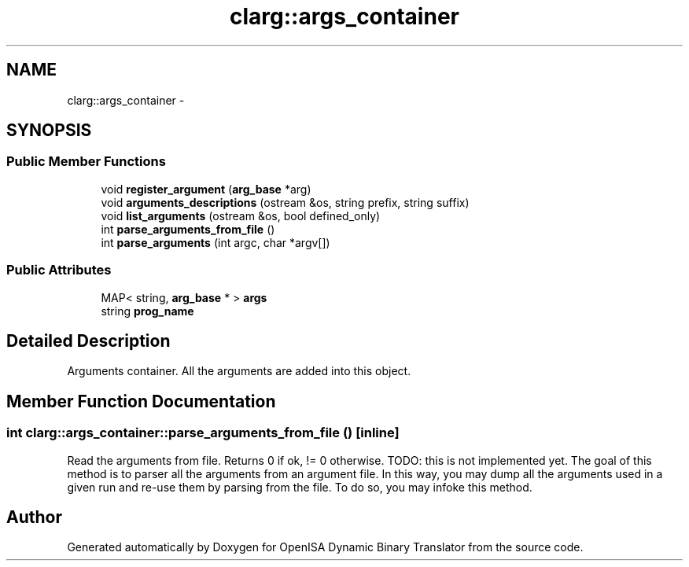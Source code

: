 .TH "clarg::args_container" 3 "Mon Apr 23 2018" "Version 0.0.1" "OpenISA Dynamic Binary Translator" \" -*- nroff -*-
.ad l
.nh
.SH NAME
clarg::args_container \- 
.SH SYNOPSIS
.br
.PP
.SS "Public Member Functions"

.in +1c
.ti -1c
.RI "void \fBregister_argument\fP (\fBarg_base\fP *arg)"
.br
.ti -1c
.RI "void \fBarguments_descriptions\fP (ostream &os, string prefix, string suffix)"
.br
.ti -1c
.RI "void \fBlist_arguments\fP (ostream &os, bool defined_only)"
.br
.ti -1c
.RI "int \fBparse_arguments_from_file\fP ()"
.br
.ti -1c
.RI "int \fBparse_arguments\fP (int argc, char *argv[])"
.br
.in -1c
.SS "Public Attributes"

.in +1c
.ti -1c
.RI "MAP< string, \fBarg_base\fP * > \fBargs\fP"
.br
.ti -1c
.RI "string \fBprog_name\fP"
.br
.in -1c
.SH "Detailed Description"
.PP 
Arguments container\&. All the arguments are added into this object\&. 
.SH "Member Function Documentation"
.PP 
.SS "int clarg::args_container::parse_arguments_from_file ()\fC [inline]\fP"
Read the arguments from file\&. Returns 0 if ok, != 0 otherwise\&. TODO: this is not implemented yet\&. The goal of this method is to parser all the arguments from an argument file\&. In this way, you may dump all the arguments used in a given run and re-use them by parsing from the file\&. To do so, you may infoke this method\&. 

.SH "Author"
.PP 
Generated automatically by Doxygen for OpenISA Dynamic Binary Translator from the source code\&.
